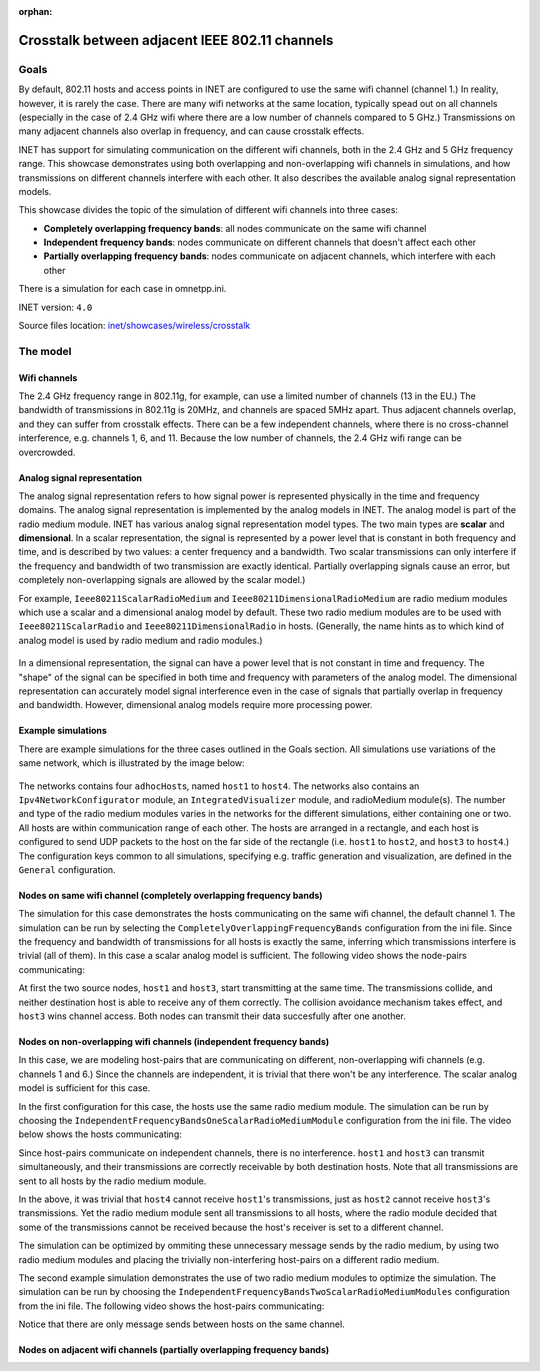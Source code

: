 :orphan:

Crosstalk between adjacent IEEE 802.11 channels
===============================================

Goals
-----

By default, 802.11 hosts and access points in INET are configured to use
the same wifi channel (channel 1.) In reality, however, it is rarely the
case. There are many wifi networks at the same location, typically spead
out on all channels (especially in the case of 2.4 GHz wifi where there
are a low number of channels compared to 5 GHz.) Transmissions on many
adjacent channels also overlap in frequency, and can cause crosstalk
effects.

INET has support for simulating communication on the different wifi
channels, both in the 2.4 GHz and 5 GHz frequency range. This showcase
demonstrates using both overlapping and non-overlapping wifi channels in
simulations, and how transmissions on different channels interfere with
each other. It also describes the available analog signal representation
models.

This showcase divides the topic of the simulation of different wifi
channels into three cases:

-  **Completely overlapping frequency bands**: all nodes communicate on
   the same wifi channel
-  **Independent frequency bands**: nodes communicate on different
   channels that doesn't affect each other
-  **Partially overlapping frequency bands**: nodes communicate on
   adjacent channels, which interfere with each other

There is a simulation for each case in omnetpp.ini.

INET version: ``4.0``

Source files location: `inet/showcases/wireless/crosstalk <https://github.com/inet-framework/inet-showcases/tree/master/wireless/crosstalk>`__

The model
---------

Wifi channels
~~~~~~~~~~~~~

.. todo::

   draft:

   2.4 ghz wifi has 11 channels, some bandwidth data, and every 4th channel is independent in
   frequency, the others overlap. The same thing looks like how in 5 GHz.

   2.4GHz: 22MHz channel bandwidth, 3 non-overlapping channels in US (1,6,11, only 12 channels available), 4 non-overlapping channels in EU (1,5,9,13, 13 channels available, and there is a slight side-lobe overlap.)

   5GHz: 20MHz or 40MHz channel bandwidth, many non-overlapping channels.

The 2.4 GHz frequency range in 802.11g, for example, can use a limited
number of channels (13 in the EU.) The bandwidth of transmissions in
802.11g is 20MHz, and channels are spaced 5MHz apart. Thus adjacent
channels overlap, and they can suffer from crosstalk effects. There can
be a few independent channels, where there is no cross-channel
interference, e.g. channels 1, 6, and 11. Because the low number of
channels, the 2.4 GHz wifi range can be overcrowded.

Analog signal representation
~~~~~~~~~~~~~~~~~~~~~~~~~~~~

.. todo::

   There are two analog signal representation models in INET. when using scalar, the frequency
   bands either completely overlap, or not at all. The dimensional is more detailed, and it can
   simulate partially overlapping channels.

   what is it ?

   it is not just part of the radio medium but transmitters and receivers...they need to be compatible

The analog signal representation refers to how signal power is
represented physically in the time and frequency domains. The analog
signal representation is implemented by the analog models in INET. The
analog model is part of the radio medium module. INET has various analog
signal representation model types. The two main types are **scalar** and
**dimensional**. In a scalar representation, the signal is represented
by a power level that is constant in both frequency and time, and is
described by two values: a center frequency and a bandwidth. Two scalar
transmissions can only interfere if the frequency and bandwidth of two
transmission are exactly identical. Partially overlapping signals cause
an error, but completely non-overlapping signals are allowed by the
scalar model.)

For example, ``Ieee80211ScalarRadioMedium`` and
``Ieee80211DimensionalRadioMedium`` are radio medium modules which use a
scalar and a dimensional analog model by default. These two radio medium
modules are to be used with ``Ieee80211ScalarRadio`` and
``Ieee80211DimensionalRadio`` in hosts. (Generally, the name hints as to
which kind of analog model is used by radio medium and radio modules.)

.. figure:: scalar.png
   :width: 100%

In a dimensional representation, the signal can have a power level that
is not constant in time and frequency. The "shape" of the signal can be
specified in both time and frequency with parameters of the analog
model. The dimensional representation can accurately model signal
interference even in the case of signals that partially overlap in
frequency and bandwidth. However, dimensional analog models require more
processing power.

.. figure:: dimensional.png
   :width: 100%

Example simulations
~~~~~~~~~~~~~~~~~~~

There are example simulations for the three cases outlined in the Goals
section. All simulations use variations of the same network, which is
illustrated by the image below:

.. figure:: basenetwork.png
   :width: 100%

The networks contains four ``adhocHost``\ s, named ``host1`` to
``host4``. The networks also contains an ``Ipv4NetworkConfigurator``
module, an ``IntegratedVisualizer`` module, and radioMedium module(s).
The number and type of the radio medium modules varies in the networks
for the different simulations, either containing one or two. All hosts
are within communication range of each other. The hosts are arranged in
a rectangle, and each host is configured to send UDP packets to the host
on the far side of the rectangle (i.e. ``host1`` to ``host2``, and
``host3`` to ``host4``.) The configuration keys common to all
simulations, specifying e.g. traffic generation and visualization, are
defined in the ``General`` configuration.

Nodes on same wifi channel (completely overlapping frequency bands)
~~~~~~~~~~~~~~~~~~~~~~~~~~~~~~~~~~~~~~~~~~~~~~~~~~~~~~~~~~~~~~~~~~~

.. todo::

   the configuration for the certain simulation and about the scalar/dimensional models and results

The simulation for this case demonstrates the hosts communicating on the
same wifi channel, the default channel 1. The simulation can be run by
selecting the ``CompletelyOverlappingFrequencyBands`` configuration from
the ini file. Since the frequency and bandwidth of transmissions for all
hosts is exactly the same, inferring which transmissions interfere is
trivial (all of them). In this case a scalar analog model is sufficient.
The following video shows the node-pairs communicating:

.. video:: overlapping1.mp4
  :width: 698

   <!--internal video recording, animation speed none, playback speed 0.59, zoom 1.69, display message name and message class off, run until #141-->

At first the two source nodes, ``host1`` and ``host3``, start
transmitting at the same time. The transmissions collide, and neither
destination host is able to receive any of them correctly. The collision
avoidance mechanism takes effect, and ``host3`` wins channel access.
Both nodes can transmit their data succesfully after one another.

.. todo::

   transmissions are "sent" to all nodes

Nodes on non-overlapping wifi channels (independent frequency bands)
~~~~~~~~~~~~~~~~~~~~~~~~~~~~~~~~~~~~~~~~~~~~~~~~~~~~~~~~~~~~~~~~~~~~

In this case, we are modeling host-pairs that are communicating on
different, non-overlapping wifi channels (e.g. channels 1 and 6.) Since
the channels are independent, it is trivial that there won't be any
interference. The scalar analog model is sufficient for this case.

.. todo::

   This case is demonstrated by two example simulations. In the first one, the
   hosts are using one scalar radio medium, and in the second one each pair of
   hosts is on a different radio medium.


In the first configuration for this case, the hosts use the same radio
medium module. The simulation can be run by choosing the
``IndependentFrequencyBandsOneScalarRadioMediumModule`` configuration
from the ini file. The video below shows the hosts communicating:

.. video:: independent2.mp4
  :width: 698

   <!--internal video recoding, animation speed none, playback speed 0.59, zoom 1.69, display message name and message class off, run until #159-->

Since host-pairs communicate on independent channels, there is no
interference. ``host1`` and ``host3`` can transmit simultaneously, and
their transmissions are correctly receivable by both destination hosts.
Note that all transmissions are sent to all hosts by the radio medium
module.

In the above, it was trivial that ``host4`` cannot receive ``host1``'s
transmissions, just as ``host2`` cannot receive ``host3``'s
transmissions. Yet the radio medium module sent all transmissions to all
hosts, where the radio module decided that some of the transmissions
cannot be received because the host's receiver is set to a different
channel.

The simulation can be optimized by ommiting these unnecessary message
sends by the radio medium, by using two radio medium modules and placing
the trivially non-interfering host-pairs on a different radio medium.

.. todo:: it scales better

The second example simulation demonstrates the use of two radio medium
modules to optimize the simulation. The simulation can be run by
choosing the ``IndependentFrequencyBandsTwoScalarRadioMediumModules``
configuration from the ini file. The following video shows the
host-pairs communicating:



.. video:: independent_2radiomediums1.mp4
  :width: 698

   <!--internal video recording, animation speed none, playback speed 0.59, zoom 1.69, display message name and message class off, run until #129-->

Notice that there are only message sends between hosts on the same
channel.

Nodes on adjacent wifi channels (partially overlapping frequency bands)
~~~~~~~~~~~~~~~~~~~~~~~~~~~~~~~~~~~~~~~~~~~~~~~~~~~~~~~~~~~~~~~~~~~~~~~

.. todo::

   by default, the dimensional signal shapes are the same as the
   scalar but it is more accurately simulated -> partially overlapping
   transmissions can be simulated

   this should be done from the angle of wifi channels

   so it would be nodes on the same wifi channel

   nodes on independent wifi channels

   nodes on adjacent wifi channels
